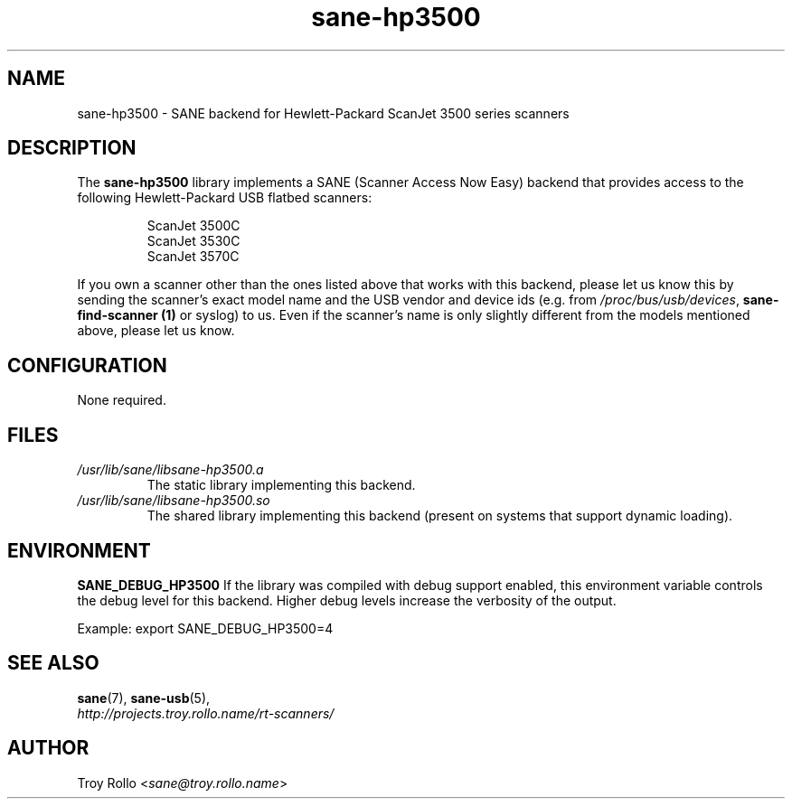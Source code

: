 .TH sane\-hp3500 5 "13 Jul 2008" "" "SANE Scanner Access Now Easy"
.IX sane\-hp3500
.SH NAME
sane\-hp3500 \- SANE backend for Hewlett-Packard ScanJet 3500 series scanners
.SH DESCRIPTION
The
.B sane\-hp3500
library implements a SANE (Scanner Access Now Easy) backend that provides
access to the following Hewlett-Packard USB flatbed scanners:
.PP
.RS
ScanJet 3500C
.br
ScanJet 3530C
.br
ScanJet 3570C
.RE
.PP
If you own a scanner other than the ones listed above that works with this
backend, please let us know this by sending the scanner's exact model name and
the USB vendor and device ids (e.g. from
.IR /proc/bus/usb/devices ,
.B sane\-find\-scanner (1)
or syslog) to us. Even if the scanner's name is only slightly different from
the models mentioned above, please let us know.
.SH CONFIGURATION
None required.
.SH FILES
.TP
.I /usr/lib/sane/libsane\-hp3500.a
The static library implementing this backend.
.TP
.I /usr/lib/sane/libsane\-hp3500.so
The shared library implementing this backend (present on systems that
support dynamic loading).
.SH ENVIRONMENT
.B SANE_DEBUG_HP3500
If the library was compiled with debug support enabled, this
environment variable controls the debug level for this backend.  Higher
debug levels increase the verbosity of the output.

Example:
export SANE_DEBUG_HP3500=4

.SH "SEE ALSO"
.BR sane (7),
.BR sane\-usb (5),
.br
.I http://projects.troy.rollo.name/rt-scanners/

.SH AUTHOR
Troy Rollo
.RI < sane@troy.rollo.name >
